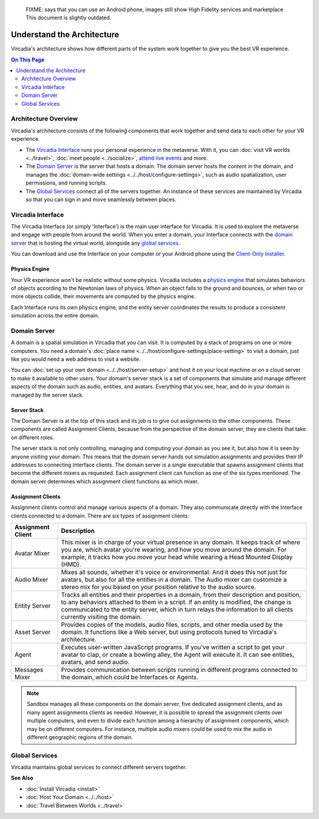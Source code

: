 
    FIXME: says that you can use an Android phone, images still show High Fidelity services and marketplace
    This document is slightly outdated.
.. warning::
################################
Understand the Architecture
################################

Vircadia's architecture shows how different parts of the system work together to give you the best VR experience.

.. contents:: On This Page
    :depth: 2

----------------------------
Architecture Overview
----------------------------

Vircadia's architecture consists of the following components that work together and send data to each other for your VR experience. 

+ The `Vircadia Interface`_ runs your personal experience in the metaverse. With it, you can :doc:`visit VR worlds <../travel>`, :doc:`meet people <../socialize>`, `attend live events <../socialize.html#attend-live-events>`_ and more.
+ The `Domain Server`_ is the server that hosts a domain. The domain server hosts the content in the domain, and manages the :doc:`domain-wide settings <../../host/configure-settings>`, such as audio spatialization, user permissions, and running scripts.
+ The `Global Services`_ connect all of the servers together. An instance of these services are maintained by Vircadia so that you can sign in and move seamlessly between places.

.. image:: _images/overview.png

---------------------------
Vircadia Interface
---------------------------

The Vircadia Interface (or simply 'Interface') is the main user interface for Vircadia. It is used to explore the metaverse and engage with people from around the world. When you enter a domain, your Interface connects with the `domain server`_ that is hosting the virtual world, alongside any `global services`_. 

You can download and use the Interface on your computer or your Android phone using the `Client-Only Installer <install.html#client-only-installer>`_. 

.. image:: _images/interface.png

^^^^^^^^^^^^^^^^^^^^
Physics Engine
^^^^^^^^^^^^^^^^^^^^

Your VR experience won't be realistic without some physics. Vircadia includes a `physics engine <http://bulletphysics.org>`_ that simulates behaviors of objects according to the Newtonian laws of physics. When an object falls to the ground and bounces, or when two or more objects collide, their movements are computed by the physics engine. 

Each Interface runs its own physics engine, and the entity server coordinates the results to produce a consistent simulation across the entire domain.

------------------------
Domain Server
------------------------

A domain is a spatial simulation in Vircadia that you can visit. It is computed by a stack of programs on one or more computers. You need a domain's :doc:`place name <../../host/configure-settings/place-setting>` to visit a domain, just like you would need a web address to visit a website. 

You can :doc:`set up your own domain <../../host/server-setup>` and host it on your local machine or on a cloud server to make it available to other users. Your domain's server stack is a set of components that simulate and manage different aspects of the domain such as audio, entities, and avatars. Everything that you see, hear, and do in your domain is managed by the server stack. 

.. image:: _images/domain-server.png

^^^^^^^^^^^^^^^^^^^^
Server Stack
^^^^^^^^^^^^^^^^^^^^

The Domain Server is at the top of this stack and its job is to give out assignments to the other components. These components are called Assignment Clients, because from the perspective of the domain server, they are clients that take on different roles.

The server stack is not only controlling, managing and computing your domain as you see it, but also how it is seen by anyone visiting your domain. This means that the domain server hands out simulation assignments and provides their IP addresses to connecting Interface clients. The domain server is a single executable that spawns assignment clients that become the different mixers as requested. Each assignment client can function as one of the six types mentioned. The domain server determines which assignment client functions as which mixer.

^^^^^^^^^^^^^^^^^^^^^^^^^
Assignment Clients 
^^^^^^^^^^^^^^^^^^^^^^^^^

Assignment clients control and manage various aspects of a domain. They also communicate directly with the Interface clients connected to a domain. There are six types of assignment clients:

+-------------------+-----------------------------------------------------------------------------------------------------+
| Assignment Client | Description                                                                                         |
+===================+=====================================================================================================+
| Avatar Mixer      | This mixer is in charge of your virtual presence in any domain. It keeps track of where you are,    |
|                   | which avatar you're wearing, and how you move around the domain. For example, it tracks how you     |
|                   | move your head while wearing a Head Mounted Display (HMD).                                          |
+-------------------+-----------------------------------------------------------------------------------------------------+
| Audio Mixer       | Mixes all sounds, whether it's voice or environmental. And it does this not just for avatars,       |
|                   | but also for all the entities in a domain. The Audio mixer can customize a stereo mix for you       |
|                   | based on your position relative to the audio source.                                                |
+-------------------+-----------------------------------------------------------------------------------------------------+
| Entity Server     | Tracks all entities and their properties in a domain, from their description and position, to       |
|                   | any behaviors attached to them in a script. If an entity is modified, the change is communicated    |
|                   | to the entity server, which in turn relays the information to all clients currently visiting the    |
|                   | domain.                                                                                             |
+-------------------+-----------------------------------------------------------------------------------------------------+
| Asset Server      | Provides copies of the models, audio files, scripts, and other media used by the domain. It         |
|                   | functions like a Web server, but using protocols tuned to Vircadia's architecture.                  |
+-------------------+-----------------------------------------------------------------------------------------------------+
| Agent             | Executes user-written JavaScript programs. If you've written a script to get your avatar to clap,   |
|                   | or create a bowling alley, the Agent will execute it. It can see entities, avatars, and send audio. |
+-------------------+-----------------------------------------------------------------------------------------------------+
| Messages Mixer    | Provides communication between scripts running in different programs connected to the domain,       |
|                   | which could be Interfaces or Agents.                                                                |
+-------------------+-----------------------------------------------------------------------------------------------------+

.. note:: Sandbox manages all these components on the domain server, five dedicated assignment clients, and as many agent assignments clients as needed. However, it is possible to spread the assignment clients over multiple computers, and even to divide each function among a hierarchy of assignment components, which may be on different computers. For instance, multiple audio mixers could be used to mix the audio in different geographic regions of the domain.

--------------------
Global Services
--------------------

Vircadia maintains global services to connect different servers together. 

.. image:: _images/services.png


**See Also**

+ :doc:`Install Vircadia <install>`
+ :doc:`Host Your Domain <../../host>`
+ :doc:`Travel Between Worlds <../travel>`

